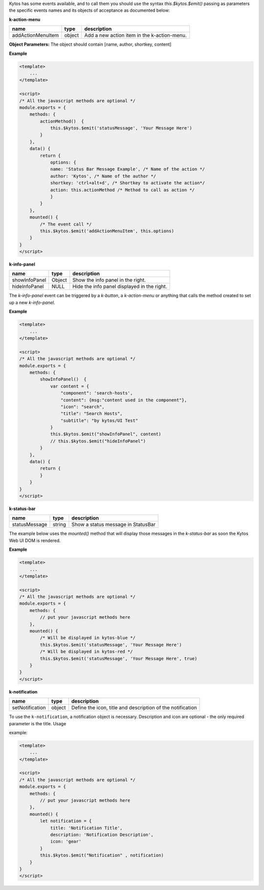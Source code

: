 Kytos has some events available, and to call them you should use the syntax
`this.$kytos.$emit()` passing as parameters the specific events names and its
objects of acceptance as documented below:

**k-action-menu**

================= ====== =========================================== 
name              type   description                                 
================= ====== =========================================== 
addActionMenuItem object Add a new action item in the k-action-menu. 
================= ====== =========================================== 

**Object Parameters:** The object should contain [name, author, shortkey, content]

**Example**

.. code-block:: html
    
    <template>
        ...
    </template>

    <script>
    /* All the javascript methods are optional */
    module.exports = {
        methods: {
            actionMethod()  {
                this.$kytos.$emit('statusMessage', 'Your Message Here')
            }
        },
        data() {
            return {
                options: {
                name: 'Status Bar Message Example', /* Name of the action */
                author: 'Kytos', /* Name of the author */
                shortkey: 'ctrl+alt+d', /* Shortkey to activate the action*/
                action: this.actionMethod /* Method to call as action */
                }
            }
        },
        mounted() {
            /* The event call */
            this.$kytos.$emit('addActionMenuItem', this.options)
        }
    }
    </script>

**k-info-panel**

============= ====== =========================================== 
name          type   description                                 
============= ====== =========================================== 
showInfoPanel Object Show the info panel in the right.           
hideInfoPanel NULL   Hide the info panel displayed in the right. 
============= ====== =========================================== 

The `k-info-panel` event can be triggered by a `k-button`, a
`k-action-menu` or anything that calls the method created to
set up a new `k-info-panel`.

**Example**

.. code-block:: html

    <template>
        ...
    </template>

    <script>
    /* All the javascript methods are optional */
    module.exports = {
        methods: {
            showInfoPanel()  {
                var content = {
                    "component": 'search-hosts',
                    "content": {msg:"content used in the component"},
                    "icon": "search",
                    "title": "Search Hosts",
                    "subtitle": "by kytos/UI Test"
                }
                this.$kytos.$emit("showInfoPanel", content)
                // this.$kytos.$emit("hideInfoPanel")
            }
        },
        data() {
            return {
            }
        }
    }
    </script>

**k-status-bar**

============= ====== ================================== 
name          type   description                        
============= ====== ================================== 
statusMessage string Show a status message in StatusBar 
============= ====== ================================== 
 
The example below uses the `mounted()` method that will display those messages
in the `k-status-bar` as soon the Kytos Web UI DOM is rendered.

**Example**

.. code-block:: html
    
    <template>
        ...
    </template>

    <script>
    /* All the javascript methods are optional */
    module.exports = {
        methods: { 
            // put your javascript methods here
        },
        mounted() {
            /* Will be displayed in kytos-blue */
            this.$kytos.$emit('statusMessage', 'Your Message Here')
            /* Will be displayed in kytos-red */
            this.$kytos.$emit('statusMessage', 'Your Message Here', true)
        }
    }
    </script>

**k-notification**

=============== ====== ===========================================================
name            type   description                        
=============== ====== =========================================================== 
setNotification object Define the icon, title and description of the notification 
=============== ====== =========================================================== 

To use the ``k-notification``, a notification object is necessary. Description
and icon are optional - the only required parameter is the title. Usage

example:

.. code-block:: html
    
    <template>
        ...
    </template>

    <script>
    /* All the javascript methods are optional */
    module.exports = {
        methods: { 
            // put your javascript methods here
        },
        mounted() {
            let notification = {
                title: 'Notification Title', 
                description: 'Notification Description', 
                icon: 'gear'
            }
            this.$kytos.$emit("Notification" , notification)
        }
    }
    </script>
